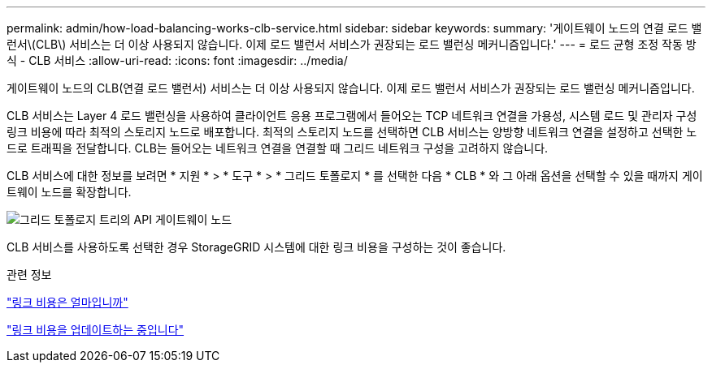 ---
permalink: admin/how-load-balancing-works-clb-service.html 
sidebar: sidebar 
keywords:  
summary: '게이트웨이 노드의 연결 로드 밸런서\(CLB\) 서비스는 더 이상 사용되지 않습니다. 이제 로드 밸런서 서비스가 권장되는 로드 밸런싱 메커니즘입니다.' 
---
= 로드 균형 조정 작동 방식 - CLB 서비스
:allow-uri-read: 
:icons: font
:imagesdir: ../media/


[role="lead"]
게이트웨이 노드의 CLB(연결 로드 밸런서) 서비스는 더 이상 사용되지 않습니다. 이제 로드 밸런서 서비스가 권장되는 로드 밸런싱 메커니즘입니다.

CLB 서비스는 Layer 4 로드 밸런싱을 사용하여 클라이언트 응용 프로그램에서 들어오는 TCP 네트워크 연결을 가용성, 시스템 로드 및 관리자 구성 링크 비용에 따라 최적의 스토리지 노드로 배포합니다. 최적의 스토리지 노드를 선택하면 CLB 서비스는 양방향 네트워크 연결을 설정하고 선택한 노드로 트래픽을 전달합니다. CLB는 들어오는 네트워크 연결을 연결할 때 그리드 네트워크 구성을 고려하지 않습니다.

CLB 서비스에 대한 정보를 보려면 * 지원 * > * 도구 * > * 그리드 토폴로지 * 를 선택한 다음 * CLB * 와 그 아래 옵션을 선택할 수 있을 때까지 게이트웨이 노드를 확장합니다.

image::../media/gateway_node.gif[그리드 토폴로지 트리의 API 게이트웨이 노드]

CLB 서비스를 사용하도록 선택한 경우 StorageGRID 시스템에 대한 링크 비용을 구성하는 것이 좋습니다.

.관련 정보
link:what-link-costs-are.html["링크 비용은 얼마입니까"]

link:updating-link-costs.html["링크 비용을 업데이트하는 중입니다"]
